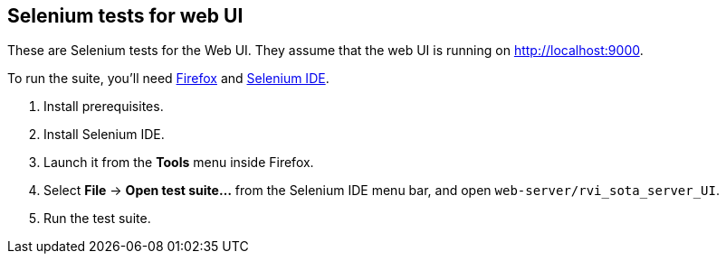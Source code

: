 == Selenium tests for web UI

These are Selenium tests for the Web UI. They assume that the web UI is running on link:http://localhost:9000[].

To run the suite, you'll need https://www.mozilla.org/firefox/new/[Firefox] and link:https://addons.mozilla.org/en-US/firefox/addon/selenium-ide/[Selenium IDE].

. Install prerequisites.
. Install Selenium IDE.
. Launch it from the *Tools* menu inside Firefox.
. Select *File* -> *Open test suite...* from the Selenium IDE menu bar, and open `web-server/rvi_sota_server_UI`.
. Run the test suite.

